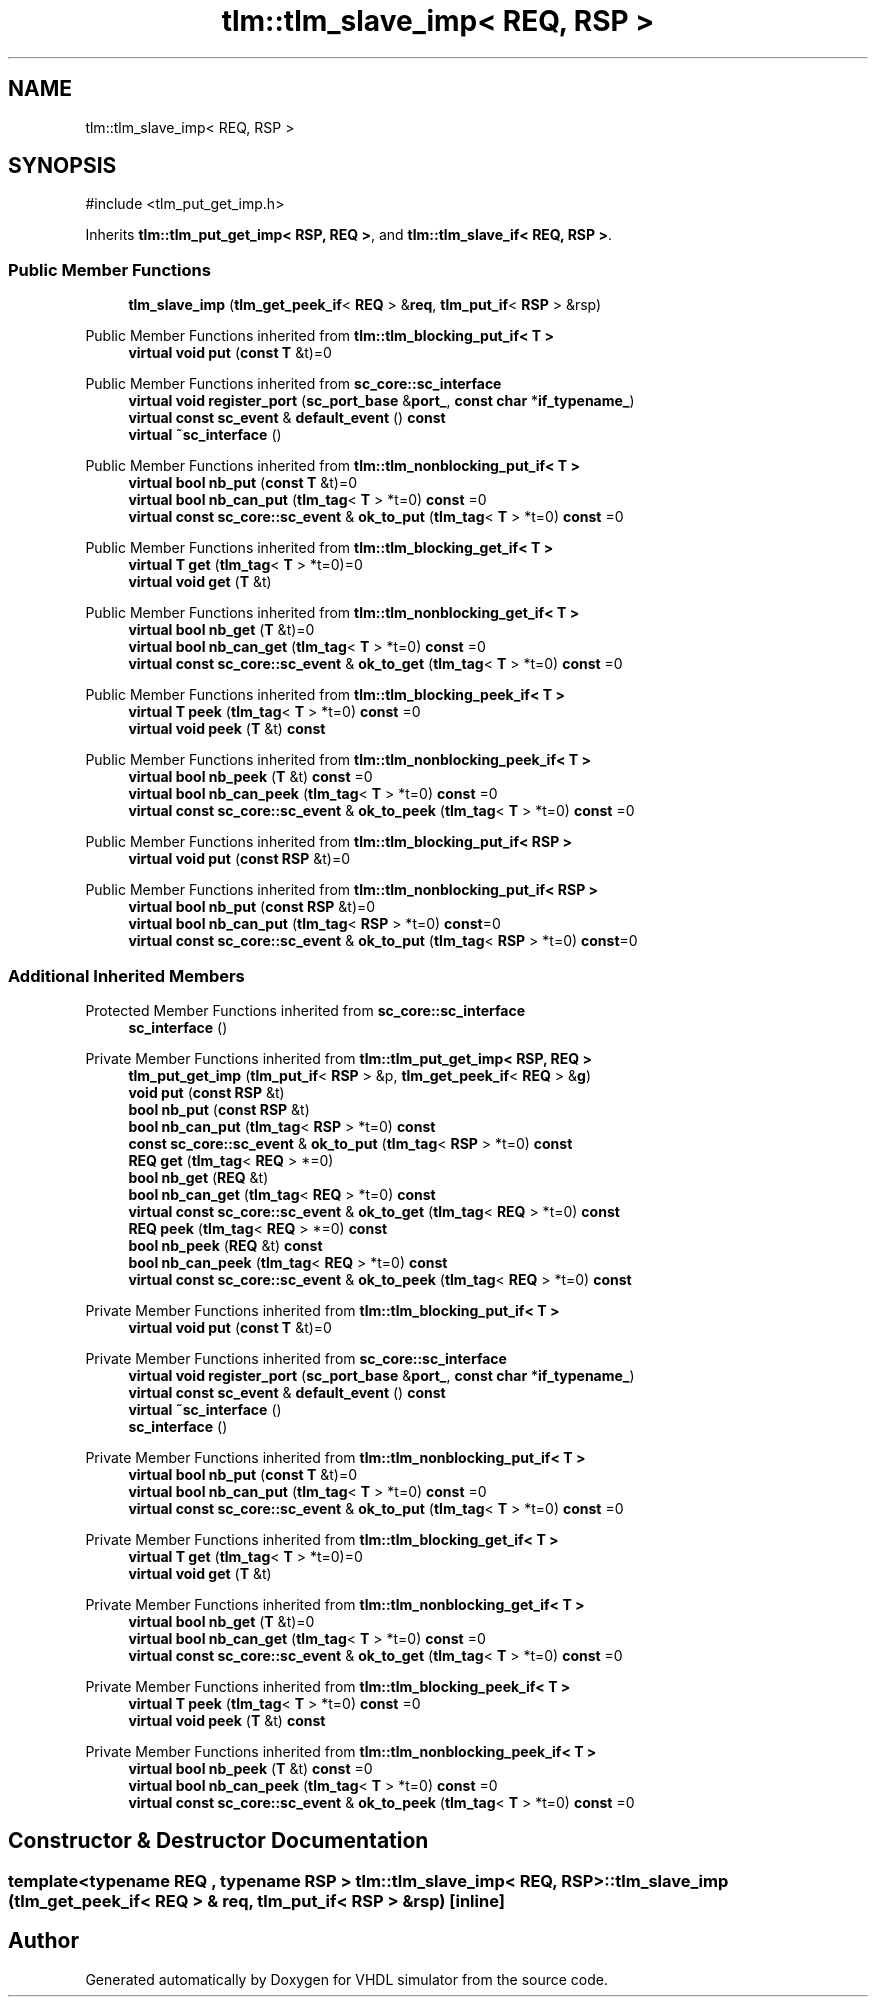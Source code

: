.TH "tlm::tlm_slave_imp< REQ, RSP >" 3 "VHDL simulator" \" -*- nroff -*-
.ad l
.nh
.SH NAME
tlm::tlm_slave_imp< REQ, RSP >
.SH SYNOPSIS
.br
.PP
.PP
\fR#include <tlm_put_get_imp\&.h>\fP
.PP
Inherits \fBtlm::tlm_put_get_imp< RSP, REQ >\fP, and \fBtlm::tlm_slave_if< REQ, RSP >\fP\&.
.SS "Public Member Functions"

.in +1c
.ti -1c
.RI "\fBtlm_slave_imp\fP (\fBtlm_get_peek_if\fP< \fBREQ\fP > &\fBreq\fP, \fBtlm_put_if\fP< \fBRSP\fP > &rsp)"
.br
.in -1c

Public Member Functions inherited from \fBtlm::tlm_blocking_put_if< T >\fP
.in +1c
.ti -1c
.RI "\fBvirtual\fP \fBvoid\fP \fBput\fP (\fBconst\fP \fBT\fP &t)=0"
.br
.in -1c

Public Member Functions inherited from \fBsc_core::sc_interface\fP
.in +1c
.ti -1c
.RI "\fBvirtual\fP \fBvoid\fP \fBregister_port\fP (\fBsc_port_base\fP &\fBport_\fP, \fBconst\fP \fBchar\fP *\fBif_typename_\fP)"
.br
.ti -1c
.RI "\fBvirtual\fP \fBconst\fP \fBsc_event\fP & \fBdefault_event\fP () \fBconst\fP"
.br
.ti -1c
.RI "\fBvirtual\fP \fB~sc_interface\fP ()"
.br
.in -1c

Public Member Functions inherited from \fBtlm::tlm_nonblocking_put_if< T >\fP
.in +1c
.ti -1c
.RI "\fBvirtual\fP \fBbool\fP \fBnb_put\fP (\fBconst\fP \fBT\fP &t)=0"
.br
.ti -1c
.RI "\fBvirtual\fP \fBbool\fP \fBnb_can_put\fP (\fBtlm_tag\fP< \fBT\fP > *t=0) \fBconst\fP =0"
.br
.ti -1c
.RI "\fBvirtual\fP \fBconst\fP \fBsc_core::sc_event\fP & \fBok_to_put\fP (\fBtlm_tag\fP< \fBT\fP > *t=0) \fBconst\fP =0"
.br
.in -1c

Public Member Functions inherited from \fBtlm::tlm_blocking_get_if< T >\fP
.in +1c
.ti -1c
.RI "\fBvirtual\fP \fBT\fP \fBget\fP (\fBtlm_tag\fP< \fBT\fP > *t=0)=0"
.br
.ti -1c
.RI "\fBvirtual\fP \fBvoid\fP \fBget\fP (\fBT\fP &t)"
.br
.in -1c

Public Member Functions inherited from \fBtlm::tlm_nonblocking_get_if< T >\fP
.in +1c
.ti -1c
.RI "\fBvirtual\fP \fBbool\fP \fBnb_get\fP (\fBT\fP &t)=0"
.br
.ti -1c
.RI "\fBvirtual\fP \fBbool\fP \fBnb_can_get\fP (\fBtlm_tag\fP< \fBT\fP > *t=0) \fBconst\fP =0"
.br
.ti -1c
.RI "\fBvirtual\fP \fBconst\fP \fBsc_core::sc_event\fP & \fBok_to_get\fP (\fBtlm_tag\fP< \fBT\fP > *t=0) \fBconst\fP =0"
.br
.in -1c

Public Member Functions inherited from \fBtlm::tlm_blocking_peek_if< T >\fP
.in +1c
.ti -1c
.RI "\fBvirtual\fP \fBT\fP \fBpeek\fP (\fBtlm_tag\fP< \fBT\fP > *t=0) \fBconst\fP =0"
.br
.ti -1c
.RI "\fBvirtual\fP \fBvoid\fP \fBpeek\fP (\fBT\fP &t) \fBconst\fP"
.br
.in -1c

Public Member Functions inherited from \fBtlm::tlm_nonblocking_peek_if< T >\fP
.in +1c
.ti -1c
.RI "\fBvirtual\fP \fBbool\fP \fBnb_peek\fP (\fBT\fP &t) \fBconst\fP =0"
.br
.ti -1c
.RI "\fBvirtual\fP \fBbool\fP \fBnb_can_peek\fP (\fBtlm_tag\fP< \fBT\fP > *t=0) \fBconst\fP =0"
.br
.ti -1c
.RI "\fBvirtual\fP \fBconst\fP \fBsc_core::sc_event\fP & \fBok_to_peek\fP (\fBtlm_tag\fP< \fBT\fP > *t=0) \fBconst\fP =0"
.br
.in -1c

Public Member Functions inherited from \fBtlm::tlm_blocking_put_if< RSP >\fP
.in +1c
.ti -1c
.RI "\fBvirtual\fP \fBvoid\fP \fBput\fP (\fBconst\fP \fBRSP\fP &t)=0"
.br
.in -1c

Public Member Functions inherited from \fBtlm::tlm_nonblocking_put_if< RSP >\fP
.in +1c
.ti -1c
.RI "\fBvirtual\fP \fBbool\fP \fBnb_put\fP (\fBconst\fP \fBRSP\fP &t)=0"
.br
.ti -1c
.RI "\fBvirtual\fP \fBbool\fP \fBnb_can_put\fP (\fBtlm_tag\fP< \fBRSP\fP > *t=0) \fBconst\fP=0"
.br
.ti -1c
.RI "\fBvirtual\fP \fBconst\fP \fBsc_core::sc_event\fP & \fBok_to_put\fP (\fBtlm_tag\fP< \fBRSP\fP > *t=0) \fBconst\fP=0"
.br
.in -1c
.SS "Additional Inherited Members"


Protected Member Functions inherited from \fBsc_core::sc_interface\fP
.in +1c
.ti -1c
.RI "\fBsc_interface\fP ()"
.br
.in -1c

Private Member Functions inherited from \fBtlm::tlm_put_get_imp< RSP, REQ >\fP
.in +1c
.ti -1c
.RI "\fBtlm_put_get_imp\fP (\fBtlm_put_if\fP< \fBRSP\fP > &p, \fBtlm_get_peek_if\fP< \fBREQ\fP > &\fBg\fP)"
.br
.ti -1c
.RI "\fBvoid\fP \fBput\fP (\fBconst\fP \fBRSP\fP &t)"
.br
.ti -1c
.RI "\fBbool\fP \fBnb_put\fP (\fBconst\fP \fBRSP\fP &t)"
.br
.ti -1c
.RI "\fBbool\fP \fBnb_can_put\fP (\fBtlm_tag\fP< \fBRSP\fP > *t=0) \fBconst\fP"
.br
.ti -1c
.RI "\fBconst\fP \fBsc_core::sc_event\fP & \fBok_to_put\fP (\fBtlm_tag\fP< \fBRSP\fP > *t=0) \fBconst\fP"
.br
.ti -1c
.RI "\fBREQ\fP \fBget\fP (\fBtlm_tag\fP< \fBREQ\fP > *=0)"
.br
.ti -1c
.RI "\fBbool\fP \fBnb_get\fP (\fBREQ\fP &t)"
.br
.ti -1c
.RI "\fBbool\fP \fBnb_can_get\fP (\fBtlm_tag\fP< \fBREQ\fP > *t=0) \fBconst\fP"
.br
.ti -1c
.RI "\fBvirtual\fP \fBconst\fP \fBsc_core::sc_event\fP & \fBok_to_get\fP (\fBtlm_tag\fP< \fBREQ\fP > *t=0) \fBconst\fP"
.br
.ti -1c
.RI "\fBREQ\fP \fBpeek\fP (\fBtlm_tag\fP< \fBREQ\fP > *=0) \fBconst\fP"
.br
.ti -1c
.RI "\fBbool\fP \fBnb_peek\fP (\fBREQ\fP &t) \fBconst\fP"
.br
.ti -1c
.RI "\fBbool\fP \fBnb_can_peek\fP (\fBtlm_tag\fP< \fBREQ\fP > *t=0) \fBconst\fP"
.br
.ti -1c
.RI "\fBvirtual\fP \fBconst\fP \fBsc_core::sc_event\fP & \fBok_to_peek\fP (\fBtlm_tag\fP< \fBREQ\fP > *t=0) \fBconst\fP"
.br
.in -1c

Private Member Functions inherited from \fBtlm::tlm_blocking_put_if< T >\fP
.in +1c
.ti -1c
.RI "\fBvirtual\fP \fBvoid\fP \fBput\fP (\fBconst\fP \fBT\fP &t)=0"
.br
.in -1c

Private Member Functions inherited from \fBsc_core::sc_interface\fP
.in +1c
.ti -1c
.RI "\fBvirtual\fP \fBvoid\fP \fBregister_port\fP (\fBsc_port_base\fP &\fBport_\fP, \fBconst\fP \fBchar\fP *\fBif_typename_\fP)"
.br
.ti -1c
.RI "\fBvirtual\fP \fBconst\fP \fBsc_event\fP & \fBdefault_event\fP () \fBconst\fP"
.br
.ti -1c
.RI "\fBvirtual\fP \fB~sc_interface\fP ()"
.br
.in -1c
.in +1c
.ti -1c
.RI "\fBsc_interface\fP ()"
.br
.in -1c

Private Member Functions inherited from \fBtlm::tlm_nonblocking_put_if< T >\fP
.in +1c
.ti -1c
.RI "\fBvirtual\fP \fBbool\fP \fBnb_put\fP (\fBconst\fP \fBT\fP &t)=0"
.br
.ti -1c
.RI "\fBvirtual\fP \fBbool\fP \fBnb_can_put\fP (\fBtlm_tag\fP< \fBT\fP > *t=0) \fBconst\fP =0"
.br
.ti -1c
.RI "\fBvirtual\fP \fBconst\fP \fBsc_core::sc_event\fP & \fBok_to_put\fP (\fBtlm_tag\fP< \fBT\fP > *t=0) \fBconst\fP =0"
.br
.in -1c

Private Member Functions inherited from \fBtlm::tlm_blocking_get_if< T >\fP
.in +1c
.ti -1c
.RI "\fBvirtual\fP \fBT\fP \fBget\fP (\fBtlm_tag\fP< \fBT\fP > *t=0)=0"
.br
.ti -1c
.RI "\fBvirtual\fP \fBvoid\fP \fBget\fP (\fBT\fP &t)"
.br
.in -1c

Private Member Functions inherited from \fBtlm::tlm_nonblocking_get_if< T >\fP
.in +1c
.ti -1c
.RI "\fBvirtual\fP \fBbool\fP \fBnb_get\fP (\fBT\fP &t)=0"
.br
.ti -1c
.RI "\fBvirtual\fP \fBbool\fP \fBnb_can_get\fP (\fBtlm_tag\fP< \fBT\fP > *t=0) \fBconst\fP =0"
.br
.ti -1c
.RI "\fBvirtual\fP \fBconst\fP \fBsc_core::sc_event\fP & \fBok_to_get\fP (\fBtlm_tag\fP< \fBT\fP > *t=0) \fBconst\fP =0"
.br
.in -1c

Private Member Functions inherited from \fBtlm::tlm_blocking_peek_if< T >\fP
.in +1c
.ti -1c
.RI "\fBvirtual\fP \fBT\fP \fBpeek\fP (\fBtlm_tag\fP< \fBT\fP > *t=0) \fBconst\fP =0"
.br
.ti -1c
.RI "\fBvirtual\fP \fBvoid\fP \fBpeek\fP (\fBT\fP &t) \fBconst\fP"
.br
.in -1c

Private Member Functions inherited from \fBtlm::tlm_nonblocking_peek_if< T >\fP
.in +1c
.ti -1c
.RI "\fBvirtual\fP \fBbool\fP \fBnb_peek\fP (\fBT\fP &t) \fBconst\fP =0"
.br
.ti -1c
.RI "\fBvirtual\fP \fBbool\fP \fBnb_can_peek\fP (\fBtlm_tag\fP< \fBT\fP > *t=0) \fBconst\fP =0"
.br
.ti -1c
.RI "\fBvirtual\fP \fBconst\fP \fBsc_core::sc_event\fP & \fBok_to_peek\fP (\fBtlm_tag\fP< \fBT\fP > *t=0) \fBconst\fP =0"
.br
.in -1c
.SH "Constructor & Destructor Documentation"
.PP 
.SS "template<\fBtypename\fP \fBREQ\fP , \fBtypename\fP \fBRSP\fP > \fBtlm::tlm_slave_imp\fP< \fBREQ\fP, \fBRSP\fP >::tlm_slave_imp (\fBtlm_get_peek_if\fP< \fBREQ\fP > & req, \fBtlm_put_if\fP< \fBRSP\fP > & rsp)\fR [inline]\fP"


.SH "Author"
.PP 
Generated automatically by Doxygen for VHDL simulator from the source code\&.
